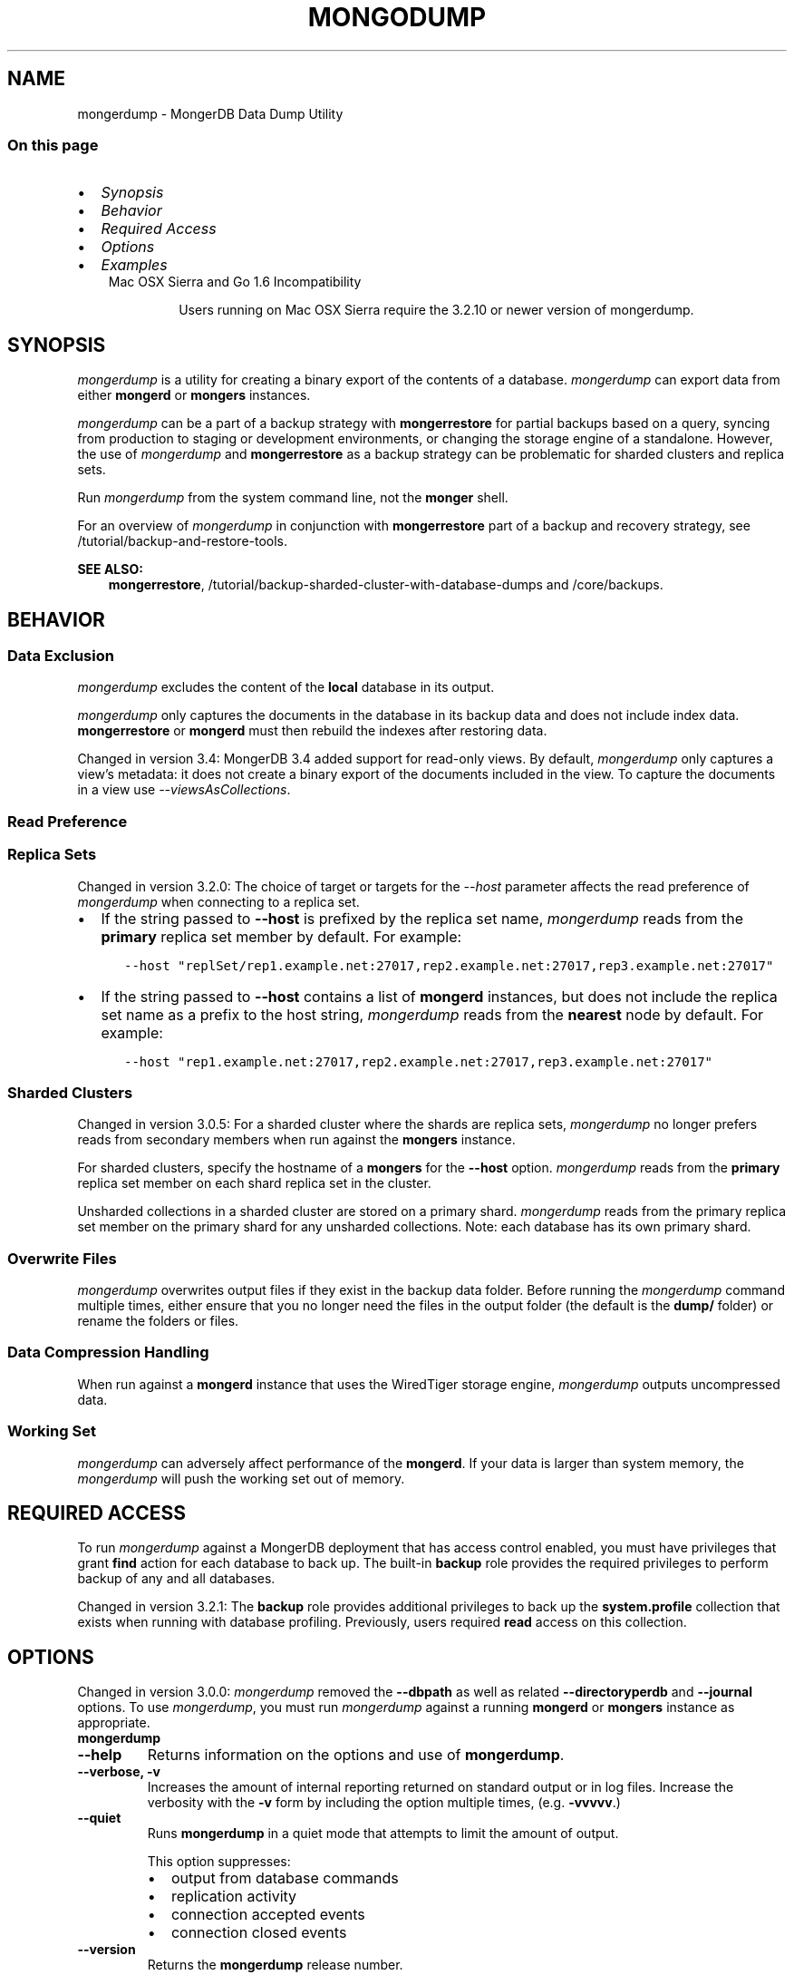 .\" Man page generated from reStructuredText.
.
.TH "MONGODUMP" "1" "Jun 21, 2018" "4.0" "mongerdb-manual"
.SH NAME
mongerdump \- MongerDB Data Dump Utility
.
.nr rst2man-indent-level 0
.
.de1 rstReportMargin
\\$1 \\n[an-margin]
level \\n[rst2man-indent-level]
level margin: \\n[rst2man-indent\\n[rst2man-indent-level]]
-
\\n[rst2man-indent0]
\\n[rst2man-indent1]
\\n[rst2man-indent2]
..
.de1 INDENT
.\" .rstReportMargin pre:
. RS \\$1
. nr rst2man-indent\\n[rst2man-indent-level] \\n[an-margin]
. nr rst2man-indent-level +1
.\" .rstReportMargin post:
..
.de UNINDENT
. RE
.\" indent \\n[an-margin]
.\" old: \\n[rst2man-indent\\n[rst2man-indent-level]]
.nr rst2man-indent-level -1
.\" new: \\n[rst2man-indent\\n[rst2man-indent-level]]
.in \\n[rst2man-indent\\n[rst2man-indent-level]]u
..
.SS On this page
.INDENT 0.0
.IP \(bu 2
\fI\%Synopsis\fP
.IP \(bu 2
\fI\%Behavior\fP
.IP \(bu 2
\fI\%Required Access\fP
.IP \(bu 2
\fI\%Options\fP
.IP \(bu 2
\fI\%Examples\fP
.UNINDENT
.INDENT 0.0
.INDENT 3.5
.IP "Mac OSX Sierra and Go 1.6 Incompatibility"
.sp
Users running on Mac OSX Sierra require the 3.2.10 or newer version
of  mongerdump\&.
.UNINDENT
.UNINDENT
.SH SYNOPSIS
.sp
\fI\%mongerdump\fP is a utility for creating a binary export of the
contents of a database. \fI\%mongerdump\fP can export data from
either \fBmongerd\fP or \fBmongers\fP instances.
.sp
\fI\%mongerdump\fP can be a part of a backup strategy with \fBmongerrestore\fP for partial
backups based on a query, syncing from production to staging or
development environments, or changing the storage engine of a
standalone. However, the use of \fI\%mongerdump\fP and
\fBmongerrestore\fP as a backup strategy can be problematic for
sharded clusters and replica sets.
.sp
Run \fI\%mongerdump\fP from the system command line, not the \fBmonger\fP shell.
.sp
For an overview of \fI\%mongerdump\fP in conjunction with
\fBmongerrestore\fP part of a backup and recovery strategy, see
/tutorial/backup\-and\-restore\-tools\&.
.sp
\fBSEE ALSO:\fP
.INDENT 0.0
.INDENT 3.5
\fBmongerrestore\fP,
/tutorial/backup\-sharded\-cluster\-with\-database\-dumps
and /core/backups\&.
.UNINDENT
.UNINDENT
.SH BEHAVIOR
.SS Data Exclusion
.sp
\fI\%mongerdump\fP excludes the content of the \fBlocal\fP database in its output.
.sp
\fI\%mongerdump\fP only captures the documents in the database in its
backup data and does not include index data. \fBmongerrestore\fP or
\fBmongerd\fP must then rebuild the indexes after restoring data.
.sp
Changed in version 3.4: MongerDB 3.4 added support for
read\-only views\&. By default,
\fI\%mongerdump\fP only captures a view’s metadata: it does not
create a binary export of the documents included in the view. To
capture the documents in a view use \fI\%\-\-viewsAsCollections\fP\&.

.SS Read Preference
.SS Replica Sets
.sp
Changed in version 3.2.0: The choice of target or targets for the \fI\%\-\-host\fP
parameter affects the read preference of \fI\%mongerdump\fP
when connecting to a replica set.
.INDENT 0.0
.IP \(bu 2
If the string passed to \fB\-\-host\fP is prefixed by the replica set name,
\fI\%mongerdump\fP reads from the \fBprimary\fP replica set
member by default. For example:
.INDENT 2.0
.INDENT 3.5
.sp
.nf
.ft C
\-\-host "replSet/rep1.example.net:27017,rep2.example.net:27017,rep3.example.net:27017"
.ft P
.fi
.UNINDENT
.UNINDENT
.IP \(bu 2
If the string passed to \fB\-\-host\fP contains a list of
\fBmongerd\fP instances, but does not include the replica set
name as a prefix to the host string, \fI\%mongerdump\fP
reads from the \fBnearest\fP node by default. For example:
.INDENT 2.0
.INDENT 3.5
.sp
.nf
.ft C
\-\-host "rep1.example.net:27017,rep2.example.net:27017,rep3.example.net:27017"
.ft P
.fi
.UNINDENT
.UNINDENT
.UNINDENT

.SS Sharded Clusters
.sp
Changed in version 3.0.5: For a sharded cluster where the shards are replica sets,
\fI\%mongerdump\fP no longer prefers reads from secondary
members when run against the \fBmongers\fP instance.

.sp
For sharded clusters, specify the hostname of a \fBmongers\fP
for the \fB\-\-host\fP option.
\fI\%mongerdump\fP reads from the \fBprimary\fP replica set
member on each shard replica set in the cluster.
.sp
Unsharded collections in a sharded cluster are stored on a
primary shard\&.
\fI\%mongerdump\fP reads from the primary replica set member on
the primary shard for any unsharded collections. Note: each
database has its own primary shard.
.SS Overwrite Files
.sp
\fI\%mongerdump\fP overwrites output files if they exist in the
backup data folder. Before running the \fI\%mongerdump\fP command
multiple times, either ensure that you no longer need the files in the
output folder (the default is the \fBdump/\fP folder) or rename the
folders or files.
.SS Data Compression Handling
.sp
When run against a \fBmongerd\fP instance that uses the
WiredTiger storage engine,
\fI\%mongerdump\fP outputs uncompressed data.
.SS Working Set
.sp
\fI\%mongerdump\fP can adversely affect performance of the
\fBmongerd\fP\&. If your data is larger than system memory, the
\fI\%mongerdump\fP will push the working set out of memory.
.SH REQUIRED ACCESS
.sp
To run \fI\%mongerdump\fP against a MongerDB deployment that has
access control enabled, you must have
privileges that grant \fBfind\fP action for each database to
back up. The built\-in \fBbackup\fP role provides the required
privileges to perform backup of any and all databases.
.sp
Changed in version 3.2.1: The \fBbackup\fP role provides additional privileges to back
up the \fBsystem.profile\fP
collection that exists when running with database profiling\&. Previously, users required
\fBread\fP access on this collection.

.SH OPTIONS
.sp
Changed in version 3.0.0: \fI\%mongerdump\fP removed the \fB\-\-dbpath\fP as well as related
\fB\-\-directoryperdb\fP and \fB\-\-journal\fP options. To use
\fI\%mongerdump\fP, you must run \fI\%mongerdump\fP against a running
\fBmongerd\fP or \fBmongers\fP instance as appropriate.

.INDENT 0.0
.TP
.B mongerdump
.UNINDENT
.INDENT 0.0
.TP
.B \-\-help
Returns information on the options and use of \fBmongerdump\fP\&.
.UNINDENT
.INDENT 0.0
.TP
.B \-\-verbose, \-v
Increases the amount of internal reporting returned on standard output
or in log files. Increase the verbosity with the \fB\-v\fP form by
including the option multiple times, (e.g. \fB\-vvvvv\fP\&.)
.UNINDENT
.INDENT 0.0
.TP
.B \-\-quiet
Runs \fBmongerdump\fP in a quiet mode that attempts to limit the amount
of output.
.sp
This option suppresses:
.INDENT 7.0
.IP \(bu 2
output from database commands
.IP \(bu 2
replication activity
.IP \(bu 2
connection accepted events
.IP \(bu 2
connection closed events
.UNINDENT
.UNINDENT
.INDENT 0.0
.TP
.B \-\-version
Returns the \fBmongerdump\fP release number.
.UNINDENT
.INDENT 0.0
.TP
.B \-\-uri <connectionString>
New in version 3.4.6.

.sp
Specify a resolvable URI
connection string for the \fBmongerd\fP to which to
connect.
.sp
The following is the standard
URI connection scheme:
.INDENT 7.0
.INDENT 3.5
.sp
.nf
.ft C
mongerdb://[username:password@]host1[:port1][,host2[:port2],...[,hostN[:portN]]][/[database][?options]]
.ft P
.fi
.UNINDENT
.UNINDENT
.sp
For detailed explanations of the components of this string, refer to
the
Connection String URI Format
documentation.
.sp
\fBIMPORTANT:\fP
.INDENT 7.0
.INDENT 3.5
The following \fI\%mongerdump\fP options are incompatible with the
\fB\-\-uri\fP option. Instead, specify these options as part of your
\fB\-\-uri\fP connection string when applicable:
.INDENT 0.0
.IP \(bu 2
\fB\-\-host\fP
.IP \(bu 2
\fB\-\-port\fP
.IP \(bu 2
\fB\-\-db\fP
.IP \(bu 2
\fB\-\-username\fP
.IP \(bu 2
\fB\-\-password\fP (when specifying the password as part of the
URI connection string)
.IP \(bu 2
\fB\-\-authenticationDatabase\fP
.IP \(bu 2
\fB\-\-authenticationMechanism\fP
.UNINDENT
.UNINDENT
.UNINDENT
.UNINDENT
.INDENT 0.0
.TP
.B \-\-host <hostname><:port>, \-h <hostname><:port>
\fIDefault\fP: localhost:27017
.sp
Specifies a resolvable hostname for the \fBmongerd\fP to which to
connect. By default, the \fBmongerdump\fP attempts to connect to a MongerDB
instance running on the localhost on port number \fB27017\fP\&.
.sp
To connect to a replica set, specify the
\fBreplSetName\fP and a seed list of set members, as in
the following:
.INDENT 7.0
.INDENT 3.5
.sp
.nf
.ft C
<replSetName>/<hostname1><:port>,<hostname2><:port>,<...>
.ft P
.fi
.UNINDENT
.UNINDENT
.sp
You can always connect directly to a single MongerDB instance by
specifying the host and port number directly.
.sp
Changed in version 3.0.0: If you use IPv6 and use the \fB<address>:<port>\fP format, you must
enclose the portion of an address and port combination in
brackets (e.g. \fB[<address>]\fP).

.UNINDENT
.INDENT 0.0
.TP
.B \-\-port <port>
\fIDefault\fP: 27017
.sp
Specifies the TCP port on which the MongerDB instance listens for
client connections.
.UNINDENT
.INDENT 0.0
.TP
.B \-\-ipv6
\fIRemoved in version 3.0.\fP
.sp
Enables IPv6 support and allows \fBmongerdump\fP to connect to the
MongerDB instance using an IPv6 network. Prior to MongerDB 3.0, you
had to specify \fI\%\-\-ipv6\fP to use IPv6. In MongerDB 3.0 and later, IPv6
is always enabled.
.UNINDENT
.INDENT 0.0
.TP
.B \-\-ssl
New in version 2.6.

.sp
Enables connection to a \fBmongerd\fP or \fBmongers\fP that has
TLS/SSL support enabled.
.sp
For more information about TLS/SSL and MongerDB, see
/tutorial/configure\-ssl and
/tutorial/configure\-ssl\-clients .
.UNINDENT
.INDENT 0.0
.TP
.B \-\-sslCAFile <filename>
New in version 2.6.

.sp
Specifies the \fB\&.pem\fP file that contains the root certificate chain
from the Certificate Authority. Specify the file name of the
\fB\&.pem\fP file using relative or absolute paths.
.sp
Starting in version 3.4, if \fB\-\-sslCAFile\fP or \fBssl.CAFile\fP is not
specified and you are not using x.509 authentication, the
system\-wide CA certificate store will be used when connecting to an
TLS/SSL\-enabled server.
.sp
If using x.509 authentication, \fB\-\-sslCAFile\fP or \fBssl.CAFile\fP
must be specified.
.sp
\fBWARNING:\fP
.INDENT 7.0
.INDENT 3.5
\fBVersion 3.2 and earlier:\fP For TLS/SSL connections (\fB\-\-ssl\fP) to
\fBmongerd\fP and \fBmongers\fP, if the \fBmongerdump\fP runs without the
\fI\%\-\-sslCAFile\fP, \fBmongerdump\fP will not attempt
to validate the server certificates. This creates a vulnerability
to expired \fBmongerd\fP and \fBmongers\fP certificates as
well as to foreign processes posing as valid \fBmongerd\fP or
\fBmongers\fP instances. Ensure that you \fIalways\fP specify the
CA file to validate the server certificates in cases where
intrusion is a possibility.
.UNINDENT
.UNINDENT
.sp
For more information about TLS/SSL and MongerDB, see
/tutorial/configure\-ssl and
/tutorial/configure\-ssl\-clients .
.UNINDENT
.INDENT 0.0
.TP
.B \-\-sslPEMKeyFile <filename>
New in version 2.6.

.sp
Specifies the \fB\&.pem\fP file that contains both the TLS/SSL certificate
and key. Specify the file name of the \fB\&.pem\fP file using relative
or absolute paths.
.sp
This option is required when using the \fI\%\-\-ssl\fP option to connect
to a \fBmongerd\fP or \fBmongers\fP that has
\fBCAFile\fP enabled \fIwithout\fP
\fBallowConnectionsWithoutCertificates\fP\&.
.sp
For more information about TLS/SSL and MongerDB, see
/tutorial/configure\-ssl and
/tutorial/configure\-ssl\-clients .
.UNINDENT
.INDENT 0.0
.TP
.B \-\-sslPEMKeyPassword <value>
New in version 2.6.

.sp
Specifies the password to de\-crypt the certificate\-key file (i.e.
\fI\%\-\-sslPEMKeyFile\fP). Use the \fI\%\-\-sslPEMKeyPassword\fP option only if the
certificate\-key file is encrypted. In all cases, the \fBmongerdump\fP will
redact the password from all logging and reporting output.
.sp
If the private key in the PEM file is encrypted and you do not specify
the \fI\%\-\-sslPEMKeyPassword\fP option, the \fBmongerdump\fP will prompt for a passphrase. See
ssl\-certificate\-password\&.
.sp
For more information about TLS/SSL and MongerDB, see
/tutorial/configure\-ssl and
/tutorial/configure\-ssl\-clients .
.UNINDENT
.INDENT 0.0
.TP
.B \-\-sslCRLFile <filename>
New in version 2.6.

.sp
Specifies the \fB\&.pem\fP file that contains the Certificate Revocation
List. Specify the file name of the \fB\&.pem\fP file using relative or
absolute paths.
.sp
For more information about TLS/SSL and MongerDB, see
/tutorial/configure\-ssl and
/tutorial/configure\-ssl\-clients .
.UNINDENT
.INDENT 0.0
.TP
.B \-\-sslAllowInvalidCertificates
New in version 2.6.

.sp
Bypasses the validation checks for server certificates and allows
the use of invalid certificates. When using the
\fBallowInvalidCertificates\fP setting, MongerDB logs as a
warning the use of the invalid certificate.
.sp
Starting in MongerDB 4.0, if you specify
\fB\-\-sslAllowInvalidCertificates\fP or \fBssl.allowInvalidCertificates:
true\fP when using x.509 authentication, an invalid certificate is
only sufficient to establish a TLS/SSL connection but is
\fIinsufficient\fP for authentication.
.sp
\fBWARNING:\fP
.INDENT 7.0
.INDENT 3.5
For TLS/SSL connections to \fBmongerd\fP and
\fBmongers\fP, avoid using
\fB\-\-sslAllowInvalidCertificates\fP if possible and only use
\fB\-\-sslAllowInvalidCertificates\fP on systems where intrusion is
not possible.
.sp
If the \fBmonger\fP shell (and other
mongerdb\-tools\-support\-ssl) runs with the
\fB\-\-sslAllowInvalidCertificates\fP option, the
\fBmonger\fP shell (and other
mongerdb\-tools\-support\-ssl) will not attempt to validate
the server certificates. This creates a vulnerability to expired
\fBmongerd\fP and \fBmongers\fP certificates as
well as to foreign processes posing as valid
\fBmongerd\fP or \fBmongers\fP instances.
.UNINDENT
.UNINDENT
.sp
For more information about TLS/SSL and MongerDB, see
/tutorial/configure\-ssl and
/tutorial/configure\-ssl\-clients .
.UNINDENT
.INDENT 0.0
.TP
.B \-\-sslAllowInvalidHostnames
New in version 3.0.

.sp
Disables the validation of the hostnames in TLS/SSL certificates. Allows
\fBmongerdump\fP to connect to MongerDB instances even if the hostname in their
certificates do not match the specified hostname.
.sp
For more information about TLS/SSL and MongerDB, see
/tutorial/configure\-ssl and
/tutorial/configure\-ssl\-clients .
.UNINDENT
.INDENT 0.0
.TP
.B \-\-sslFIPSMode
New in version 2.6.

.sp
Directs the \fBmongerdump\fP to use the FIPS mode of the installed OpenSSL
library. Your system must have a FIPS compliant OpenSSL library to use
the \fI\%\-\-sslFIPSMode\fP option.
.sp
\fBNOTE:\fP
.INDENT 7.0
.INDENT 3.5
FIPS\-compatible TLS/SSL is
available only in \fI\%MongerDB Enterprise\fP\&. See
/tutorial/configure\-fips for more information.
.UNINDENT
.UNINDENT
.UNINDENT
.INDENT 0.0
.TP
.B \-\-username <username>, \-u <username>
Specifies a username with which to authenticate to a MongerDB database
that uses authentication. Use in conjunction with the \fB\-\-password\fP and
\fB\-\-authenticationDatabase\fP options.
.UNINDENT
.INDENT 0.0
.TP
.B \-\-password <password>, \-p <password>
Specifies a password with which to authenticate to a MongerDB database
that uses authentication. Use in conjunction with the \fB\-\-username\fP and
\fB\-\-authenticationDatabase\fP options.
.sp
Changed in version 3.0.0: If you do not specify an argument for \fI\%\-\-password\fP, \fBmongerdump\fP returns
an error.

.sp
Changed in version 3.0.2: If you wish \fBmongerdump\fP to prompt the user
for the password, pass the \fI\%\-\-username\fP option without
\fI\%\-\-password\fP or specify an empty string as the \fI\%\-\-password\fP value,
as in \fB\-\-password ""\fP .

.UNINDENT
.INDENT 0.0
.TP
.B \-\-authenticationDatabase <dbname>
Specifies the database in which the user is created.
See user\-authentication\-database\&.
.sp
If you do not specify an authentication database, \fBmongerdump\fP
assumes that the database specified to export holds the user’s credentials.
.sp
If you do not specify an authentication database or a database to
export, \fBmongerdump\fP assumes the \fBadmin\fP database holds the user’s
credentials.
.UNINDENT
.INDENT 0.0
.TP
.B \-\-authenticationMechanism <name>
\fIDefault\fP: SCRAM\-SHA\-1
.sp
Specifies the authentication mechanism the \fBmongerdump\fP instance uses to
authenticate to the \fBmongerd\fP or \fBmongers\fP\&.
.sp
Changed in version 4.0: MongerDB removes support for the deprecated MongerDB
Challenge\-Response (\fBMONGODB\-CR\fP) authentication mechanism.
.sp
MongerDB adds support for SCRAM mechanism using the SHA\-256 hash
function (\fBSCRAM\-SHA\-256\fP).

.TS
center;
|l|l|.
_
T{
Value
T}	T{
Description
T}
_
T{
SCRAM\-SHA\-1
T}	T{
\fI\%RFC 5802\fP standard
Salted Challenge Response Authentication Mechanism using the SHA\-1
hash function.
T}
_
T{
SCRAM\-SHA\-256
T}	T{
\fI\%RFC 7677\fP standard
Salted Challenge Response Authentication Mechanism using the SHA\-256
hash function.
.sp
Requires featureCompatibilityVersion set to \fB4.0\fP\&.
.sp
New in version 4.0.
T}
_
T{
MONGODB\-X509
T}	T{
MongerDB TLS/SSL certificate authentication.
T}
_
T{
GSSAPI (Kerberos)
T}	T{
External authentication using Kerberos. This mechanism is
available only in \fI\%MongerDB Enterprise\fP\&.
T}
_
T{
PLAIN (LDAP SASL)
T}	T{
External authentication using LDAP. You can also use \fBPLAIN\fP
for authenticating in\-database users. \fBPLAIN\fP transmits
passwords in plain text. This mechanism is available only in
\fI\%MongerDB Enterprise\fP\&.
T}
_
.TE
.UNINDENT
.INDENT 0.0
.TP
.B \-\-gssapiServiceName
New in version 2.6.

.sp
Specify the name of the service using GSSAPI/Kerberos\&. Only required if the service does not use the
default name of \fBmongerdb\fP\&.
.sp
This option is available only in MongerDB Enterprise.
.UNINDENT
.INDENT 0.0
.TP
.B \-\-gssapiHostName
New in version 2.6.

.sp
Specify the hostname of a service using GSSAPI/Kerberos\&. \fIOnly\fP required if the hostname of a machine does
not match the hostname resolved by DNS.
.sp
This option is available only in MongerDB Enterprise.
.UNINDENT
.INDENT 0.0
.TP
.B \-\-db <database>, \-d <database>
Specifies a database to backup. If you do not specify a database,
\fI\%mongerdump\fP copies all databases in this instance into the dump
files.
.UNINDENT
.INDENT 0.0
.TP
.B \-\-collection <collection>, \-c <collection>
Specifies a collection to backup. If you do not specify a collection,
this option copies all collections in the specified database or instance
to the dump files.
.UNINDENT
.INDENT 0.0
.TP
.B \-\-query <json>, \-q <json>
Provides a JSON document as a query that optionally limits the
documents included in the output of \fI\%mongerdump\fP\&.
.sp
You must enclose the query in single quotes (e.g. \fB\(aq\fP) to ensure that it does
not interact with your shell environment.
.UNINDENT
.INDENT 0.0
.TP
.B \-\-queryFile <path>
New in version 3.2.

.sp
Specifies the path to a file containing a JSON document as a query
filter that limits the documents included in the output of
\fI\%mongerdump\fP\&. \fI\%\-\-queryFile\fP enables you to create query filters that
are too large to fit in your terminal’s buffer.
.UNINDENT
.INDENT 0.0
.TP
.B \-\-readPreference <string>
Specify the read preference for
\fBmongerdump\fP\&.
.sp
See replica\-set\-read\-preference\-modes\&.
.sp
\fBmongerdump\fP defaults to \fBprimary\fP
read preference when connected to a
\fBmongers\fP or a replica set\&.
.sp
Otherwise, \fBmongerdump\fP defaults to \fBnearest\fP\&.
.sp
\fBWARNING:\fP
.INDENT 7.0
.INDENT 3.5
Using a read preference other than
\fBprimary\fP with a connection to a \fBmongers\fP may produce
inconsistencies, duplicates, or result in missed documents.
.UNINDENT
.UNINDENT
.sp
See \fI\%Read Preference\fP\&.
.UNINDENT
.INDENT 0.0
.TP
.B \-\-forceTableScan
Forces \fI\%mongerdump\fP to scan the data store directly: typically,
\fI\%mongerdump\fP saves entries as they appear in the index of
the \fB_id\fP field. If you specify a query \fI\%\-\-query\fP,
\fBmongerdump\fP will use the most appropriate index to support that query.
.sp
Use \fI\%\-\-forceTableScan\fP to skip the index and scan the data directly. Typically
there are two cases where this behavior is preferable to the
default:
.INDENT 7.0
.IP 1. 3
If you have key sizes over 800 bytes that would not be present in the
\fB_id\fP index.
.IP 2. 3
Your database uses a custom \fB_id\fP field.
.UNINDENT
.sp
When you run with \fI\%\-\-forceTableScan\fP, the dump produced by
\fI\%mongerdump\fP can reflect the state of the database at many
different points in time.
.sp
\fBIMPORTANT:\fP
.INDENT 7.0
.INDENT 3.5
Use \fI\%\-\-forceTableScan\fP with extreme caution and
consideration.
.UNINDENT
.UNINDENT
.UNINDENT
.INDENT 0.0
.TP
.B \-\-gzip
New in version 3.2.

.sp
Compresses the output. If \fI\%mongerdump\fP outputs to the dump
directory, the new feature compresses the individual files. The files
have the suffix \fB\&.gz\fP\&.
.sp
If \fI\%mongerdump\fP outputs to an archive file or the standard
out stream, the new feature compresses the archive file or the data
output to the stream.
.UNINDENT
.INDENT 0.0
.TP
.B \-\-out <path>, \-o <path>
Specifies the directory where \fI\%mongerdump\fP will write
BSON files for the dumped databases. By default,
\fI\%mongerdump\fP saves output files in a directory named
\fBdump\fP in the current working directory.
.sp
To send the database dump to standard output, specify “\fB\-\fP” instead of
a path. Write to standard output if you want process the output before
saving it, such as to use \fBgzip\fP to compress the dump. When writing
standard output, \fI\%mongerdump\fP does not write the metadata that
writes in a \fB<dbname>.metadata.json\fP file when writing to files
directly.
.sp
You cannot use the \fB\-\-archive\fP option with the
\fI\%\-\-out\fP option.
.UNINDENT
.INDENT 0.0
.TP
.B \-\-archive <file or null>
New in version 3.2.

.sp
Writes the output to a single archive file or to the standard output
(\fBstdout\fP).
.sp
To output the dump to an archive file, run \fI\%mongerdump\fP with the new
\fB\-\-archive\fP option and the archive filename.
.sp
To output the dump to the standard output stream in order to pipe to
another process, run \fI\%mongerdump\fP with the \fBarchive\fP option
but \fIomit\fP the filename.
.sp
You cannot use the \fB\-\-archive\fP option with the
\fI\%\-\-out\fP option.
.UNINDENT
.INDENT 0.0
.TP
.B \-\-repair
.
\fBNOTE:\fP
.INDENT 7.0
.INDENT 3.5
When repairing a database, you should use \fBmongerd \-\-repair\fP
rather than this option. For instructions on repairing a database,
refer to
/tutorial/recover\-data\-following\-unexpected\-shutdown\&.
.UNINDENT
.UNINDENT
.sp
Changes the behavior of \fBmongerdump\fP to only write valid data and
exclude data that may be in an invalid state as a result of an
improper shutdown or \fBmongerd\fP crash.
.sp
\fI\%\-\-repair\fP is different from \fBmongerd \-\-repair\fP, and may produce
a large amount of duplicate documents. It is only available for use
against \fBmongerd\fP instances using the \fBmmapv1\fP storage
engine. You cannot run \fI\%\-\-repair\fP against \fBmongers\fP, or against
\fBmongerd\fP instances that use the \fBwiredTiger\fP storage
engine.
.sp
For instructions on repairing a database, refer to
/tutorial/recover\-data\-following\-unexpected\-shutdown\&.
.UNINDENT
.INDENT 0.0
.TP
.B \-\-oplog
Creates a file named \fBoplog.bson\fP as part of the
\fI\%mongerdump\fP output. The \fBoplog.bson\fP file, located in
the top level of the output directory, contains oplog entries that
occur during the \fI\%mongerdump\fP operation. This file provides
an effective point\-in\-time snapshot of the state of a
\fBmongerd\fP instance. To restore to a specific point\-in\-time
backup, use the output created with this option in conjunction with
\fBmongerrestore \-\-oplogReplay\fP\&.
.sp
Without \fI\%\-\-oplog\fP, if there are write operations during the dump
operation, the dump will not reflect a single moment in time. Changes
made to the database during the update process can affect the output of
the backup.
.sp
\fI\%\-\-oplog\fP has no effect when running \fI\%mongerdump\fP
against a \fBmongers\fP instance to dump the entire contents of a
sharded cluster. However, you can use \fI\%\-\-oplog\fP to dump
individual shards.
.sp
\fI\%\-\-oplog\fP only works against nodes that maintain an
oplog\&. This includes all members of a replica set.
.sp
\fI\%\-\-oplog\fP does not dump the oplog collection.
.sp
\fBNOTE:\fP
.INDENT 7.0
.INDENT 3.5
To use \fI\%mongerdump\fP with \fI\%\-\-oplog\fP, you must create a full dump of
a replica set member. \fI\%mongerdump\fP with  \fI\%\-\-oplog\fP fails
if you use any of the following options to limit the data to be dumped:
.INDENT 0.0
.IP \(bu 2
\fI\%\-\-db\fP
.IP \(bu 2
\fI\%\-\-collection\fP
.UNINDENT
.UNINDENT
.UNINDENT
.sp
\fBSEE ALSO:\fP
.INDENT 7.0
.INDENT 3.5
\fBmongerrestore \-\-oplogReplay\fP
.UNINDENT
.UNINDENT
.UNINDENT
.INDENT 0.0
.TP
.B \-\-dumpDbUsersAndRoles
Includes user and role definitions in the database’s dump directory
when performing \fI\%mongerdump\fP on a specific database. This
option applies only when you specify a database in the
\fI\%\-\-db\fP option. MongerDB always includes user and role
definitions when \fI\%mongerdump\fP applies to an entire instance
and not just a specific database.
.UNINDENT
.INDENT 0.0
.TP
.B \-\-excludeCollection string
New in version 3.0.

.sp
Excludes the specified collection from the \fBmongerdump\fP output.
To exclude multiple collections, specify the \fI\%\-\-excludeCollection\fP multiple times.
.UNINDENT
.INDENT 0.0
.TP
.B \-\-excludeCollectionsWithPrefix string
New in version 3.0.

.sp
Excludes all collections with a specified prefix from the \fBmongerdump\fP
outputs. To specify multiple prefixes, specify the \fI\%\-\-excludeCollectionsWithPrefix\fP multiple
times.
.UNINDENT
.INDENT 0.0
.TP
.B \-\-numParallelCollections int, \-j int
\fIDefault\fP: 4
.sp
Number of collections \fBmongerdump\fP should export
in parallel.
.UNINDENT
.INDENT 0.0
.TP
.B \-\-viewsAsCollections
New in version 3.4.

.sp
When specified, \fBmongerdump\fP exports read\-only views as collections. For each view, \fBmongerdump\fP will
produce a BSON file containing the documents in the view. If you
\fBmongerrestore\fP the produced BSON file, the view will be
restored as a collection\&.
.sp
If you do \fInot\fP include \fI\%\-\-viewsAsCollections\fP,
\fBmongerdump\fP captures each view’s metadata. If you include a
view’s metadata file in a \fBmongerrestore\fP operation, the view
is recreated.
.UNINDENT
.SH EXAMPLES
.SS \fBmongerdump\fP a Collection
.sp
The following operation creates a dump file that contains only the
collection named \fBcollection\fP in the database named \fBtest\fP\&. In
this case the database is running on the local interface on port
\fB27017\fP:
.INDENT 0.0
.INDENT 3.5
.sp
.nf
.ft C
mongerdump  \-\-db test \-\-collection collection
.ft P
.fi
.UNINDENT
.UNINDENT
.SS \fBmongerdump\fP a Database Excluding Specified Collections
.sp
The following operation dumps all collections in the \fBtest\fP database
except for \fBusers\fP and \fBsalaries\fP:
.INDENT 0.0
.INDENT 3.5
.sp
.nf
.ft C
mongerdump  \-\-db test \-\-excludeCollection=users \-\-excludeCollection=salaries
.ft P
.fi
.UNINDENT
.UNINDENT
.SS \fBmongerdump\fP with Access Control
.sp
In the next example, \fI\%mongerdump\fP creates a database dump
located at \fB/opt/backup/mongerdump\-2011\-10\-24\fP, from a database
running on port \fB37017\fP on the host \fBmongerdb1.example.net\fP and
authenticating using the username \fBuser\fP and the password
\fBpass\fP, as follows:
.INDENT 0.0
.INDENT 3.5
.sp
.nf
.ft C
mongerdump \-\-host mongerdb1.example.net \-\-port 37017 \-\-username user \-\-password "pass" \-\-out /opt/backup/mongerdump\-2011\-10\-24
.ft P
.fi
.UNINDENT
.UNINDENT
.SS Output to an Archive File
.sp
New in version 3.2.

.sp
To output the dump to an archive file, run \fI\%mongerdump\fP with the
\fB\-\-archive\fP option and the archive filename. For example, the following
operation creates a file \fBtest.20150715.archive\fP that contains the dump
of the \fBtest\fP database.
.INDENT 0.0
.INDENT 3.5
.sp
.nf
.ft C
mongerdump \-\-archive=test.20150715.archive \-\-db test
.ft P
.fi
.UNINDENT
.UNINDENT
.SS Output an Archive to Standard Output
.sp
New in version 3.2.

.sp
To output the archive to the standard output stream in order to pipe to
another process, run \fI\%mongerdump\fP with the \fBarchive\fP
option but \fIomit\fP the filename:
.INDENT 0.0
.INDENT 3.5
.sp
.nf
.ft C
mongerdump \-\-archive \-\-db test \-\-port 27017 | mongerrestore \-\-archive \-\-port 27018
.ft P
.fi
.UNINDENT
.UNINDENT
.sp
\fBNOTE:\fP
.INDENT 0.0
.INDENT 3.5
You cannot use the \fB\-\-archive\fP option with the
\fI\%\-\-out\fP option.
.UNINDENT
.UNINDENT
.SS Compress the Output
.sp
To compress the files in the output dump directory, run
\fI\%mongerdump\fP with the new \fB\-\-gzip\fP option. For example,
the following operation outputs compressed files into the default
\fBdump\fP directory.
.INDENT 0.0
.INDENT 3.5
.sp
.nf
.ft C
mongerdump \-\-gzip \-\-db test
.ft P
.fi
.UNINDENT
.UNINDENT
.sp
To compress the archive file output by \fI\%mongerdump\fP, use the
\fB\-\-gzip\fP option in conjunction with the \fI\%\-\-archive\fP
option, specifying the name of the compressed file.
.INDENT 0.0
.INDENT 3.5
.sp
.nf
.ft C
mongerdump \-\-archive=test.20150715.gz \-\-gzip \-\-db test
.ft P
.fi
.UNINDENT
.UNINDENT
.SH AUTHOR
MongerDB Documentation Project
.SH COPYRIGHT
2008-2018
.\" Generated by docutils manpage writer.
.
